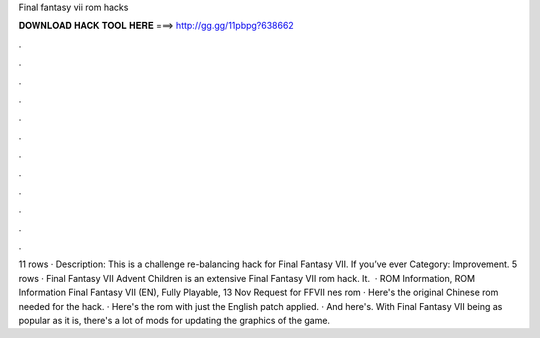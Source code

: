 Final fantasy vii rom hacks

𝐃𝐎𝐖𝐍𝐋𝐎𝐀𝐃 𝐇𝐀𝐂𝐊 𝐓𝐎𝐎𝐋 𝐇𝐄𝐑𝐄 ===> http://gg.gg/11pbpg?638662

.

.

.

.

.

.

.

.

.

.

.

.

11 rows · Description: This is a challenge re-balancing hack for Final Fantasy VII. If you’ve ever Category: Improvement. 5 rows · Final Fantasy VII Advent Children is an extensive Final Fantasy VII rom hack. It.  · ROM Information, ROM Information Final Fantasy VII (EN), Fully Playable, 13 Nov Request for FFVII nes rom · Here's the original Chinese rom needed for the hack. · Here's the rom with just the English patch applied. · And here's. With Final Fantasy VII being as popular as it is, there's a lot of mods for updating the graphics of the game.
